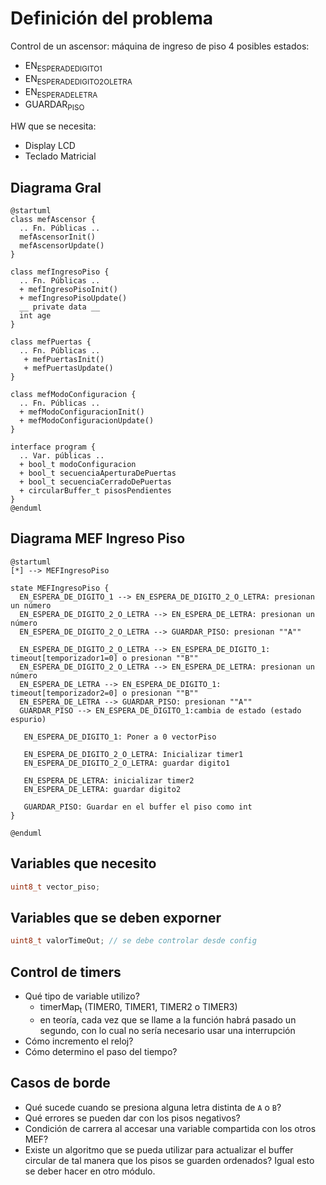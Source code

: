 * Definición del problema
Control de un ascensor: máquina de ingreso de piso
4 posibles estados:
  + EN_ESPERA_DE_DIGITO_1
  + EN_ESPERA_DE_DIGITO_2_O_LETRA
  + EN_ESPERA_DE_LETRA
  + GUARDAR_PISO
  
HW que se necesita:
  + Display LCD
  + Teclado Matricial
  
** Diagrama Gral

#+BEGIN_SRC plantuml :file try.png :export both
@startuml
class mefAscensor {
  .. Fn. Públicas ..
  mefAscensorInit()
  mefAscensorUpdate()
}

class mefIngresoPiso {
  .. Fn. Públicas ..
  + mefIngresoPisoInit()
  + mefIngresoPisoUpdate()
  __ private data __
  int age
}

class mefPuertas {
  .. Fn. Públicas ..
   + mefPuertasInit() 
   + mefPuertasUpdate()
}

class mefModoConfiguracion {
  .. Fn. Públicas ..
  + mefModoConfiguracionInit()
  + mefModoConfiguracionUpdate()
}

interface program {
  .. Var. públicas ..
  + bool_t modoConfiguracion
  + bool_t secuenciaAperturaDePuertas
  + bool_t secuenciaCerradoDePuertas
  + circularBuffer_t pisosPendientes
}
@enduml
#+END_SRC

#+RESULTS:
[[file:try.png]]

** Diagrama MEF Ingreso Piso
#+BEGIN_SRC plantuml :file mefingresopiso.png
@startuml
[*] --> MEFIngresoPiso

state MEFIngresoPiso {
  EN_ESPERA_DE_DIGITO_1 --> EN_ESPERA_DE_DIGITO_2_O_LETRA: presionan un número
  EN_ESPERA_DE_DIGITO_2_O_LETRA --> EN_ESPERA_DE_LETRA: presionan un número
  EN_ESPERA_DE_DIGITO_2_O_LETRA --> GUARDAR_PISO: presionan ""A""
  
  EN_ESPERA_DE_DIGITO_2_O_LETRA --> EN_ESPERA_DE_DIGITO_1: timeout[temporizador1=0] o presionan ""B""
  EN_ESPERA_DE_DIGITO_2_O_LETRA --> EN_ESPERA_DE_LETRA: presionan un número
  EN_ESPERA_DE_LETRA --> EN_ESPERA_DE_DIGITO_1: timeout[temporizador2=0] o presionan ""B""
  EN_ESPERA_DE_LETRA --> GUARDAR_PISO: presionan ""A""
  GUARDAR_PISO --> EN_ESPERA_DE_DIGITO_1:cambia de estado (estado espurio)

   EN_ESPERA_DE_DIGITO_1: Poner a 0 vectorPiso

   EN_ESPERA_DE_DIGITO_2_O_LETRA: Inicializar timer1
   EN_ESPERA_DE_DIGITO_2_O_LETRA: guardar digito1

   EN_ESPERA_DE_LETRA: inicializar timer2
   EN_ESPERA_DE_LETRA: guardar digito2

   GUARDAR_PISO: Guardar en el buffer el piso como int
}

@enduml
#+END_SRC

#+RESULTS:
[[file:mefingresopiso.png]]


** Variables que necesito
   #+BEGIN_SRC c
     uint8_t vector_piso;
   #+END_SRC

** Variables que se deben exporner
   #+BEGIN_SRC c
     uint8_t valorTimeOut; // se debe controlar desde config
   #+END_SRC
** Control de timers
   
+ Qué tipo de variable utilizo?
  + timerMap_t (TIMER0, TIMER1, TIMER2 o TIMER3)
  + en teoría, cada vez que se llame a la función habrá pasado un segundo, con lo cual no sería necesario usar una interrupción 
+ Cómo incremento el reloj?
+ Cómo determino el paso del tiempo?
** Casos de borde
+ Qué sucede cuando se presiona alguna letra distinta de =A= o =B=?
+ Qué errores se pueden dar con los pisos negativos?
+ Condición de carrera al accesar una variable compartida con los otros MEF?
+ Existe un algoritmo que se pueda utilizar para actualizar el buffer circular de tal manera que los pisos se guarden ordenados? Igual esto se deber hacer en otro módulo.
